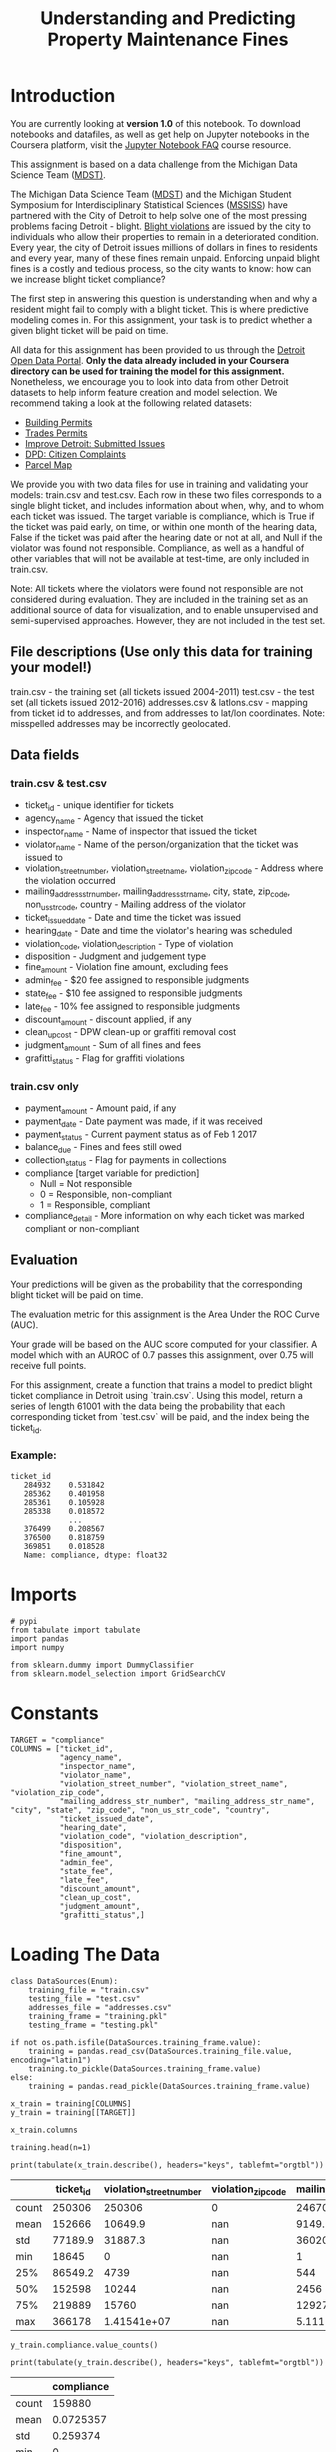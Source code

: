 #+TITLE: Understanding and Predicting Property Maintenance Fines

* Introduction
You are currently looking at **version 1.0** of this notebook. To download notebooks and datafiles, as well as get help on Jupyter notebooks in the Coursera platform, visit the [[https://www.coursera.org/learn/python-machine-learning/resources/bANLa][Jupyter Notebook FAQ]] course resource.

This assignment is based on a data challenge from the Michigan Data Science Team ([[http://midas.umich.edu/mdst/][MDST)]]. 

The Michigan Data Science Team ([[http://midas.umich.edu/mdst/][MDST]]) and the Michigan Student Symposium for Interdisciplinary Statistical Sciences ([[https://sites.lsa.umich.edu/mssiss/][MSSISS]]) have partnered with the City of Detroit to help solve one of the most pressing problems facing Detroit - blight. [[http://www.detroitmi.gov/How-Do-I/Report/Blight-Complaint-FAQs][Blight violations]] are issued by the city to individuals who allow their properties to remain in a deteriorated condition. Every year, the city of Detroit issues millions of dollars in fines to residents and every year, many of these fines remain unpaid. Enforcing unpaid blight fines is a costly and tedious process, so the city wants to know: how can we increase blight ticket compliance?

The first step in answering this question is understanding when and why a resident might fail to comply with a blight ticket. This is where predictive modeling comes in. For this assignment, your task is to predict whether a given blight ticket will be paid on time.

All data for this assignment has been provided to us through the [[https://data.detroitmi.gov/][Detroit Open Data Portal]]. **Only the data already included in your Coursera directory can be used for training the model for this assignment.** Nonetheless, we encourage you to look into data from other Detroit datasets to help inform feature creation and model selection. We recommend taking a look at the following related datasets:

 - [[https://data.detroitmi.gov/Property-Parcels/Building-Permits/xw2a-a7tf][Building Permits]]
 - [[https://data.detroitmi.gov/Property-Parcels/Trades-Permits/635b-dsgv][Trades Permits]]
 - [[https://data.detroitmi.gov/Government/Improve-Detroit-Submitted-Issues/fwz3-w3yn][Improve Detroit: Submitted Issues]]
 - [[https://data.detroitmi.gov/Public-Safety/DPD-Citizen-Complaints-2016/kahe-efs3][DPD: Citizen Complaints]]
 - [[https://data.detroitmi.gov/Property-Parcels/Parcel-Map/fxkw-udwf][Parcel Map]]

We provide you with two data files for use in training and validating your models: train.csv and test.csv. Each row in these two files corresponds to a single blight ticket, and includes information about when, why, and to whom each ticket was issued. The target variable is compliance, which is True if the ticket was paid early, on time, or within one month of the hearing data, False if the ticket was paid after the hearing date or not at all, and Null if the violator was found not responsible. Compliance, as well as a handful of other variables that will not be available at test-time, are only included in train.csv.

Note: All tickets where the violators were found not responsible are not considered during evaluation. They are included in the training set as an additional source of data for visualization, and to enable unsupervised and semi-supervised approaches. However, they are not included in the test set.

** File descriptions (Use only this data for training your model!)
 
     train.csv - the training set (all tickets issued 2004-2011)
     test.csv - the test set (all tickets issued 2012-2016)
     addresses.csv & latlons.csv - mapping from ticket id to addresses, and from addresses to lat/lon coordinates. 
      Note: misspelled addresses may be incorrectly geolocated.
 
** Data fields
*** train.csv & test.csv
 
    - ticket_id - unique identifier for tickets
    - agency_name - Agency that issued the ticket
    - inspector_name - Name of inspector that issued the ticket
    - violator_name - Name of the person/organization that the ticket was issued to
    - violation_street_number, violation_street_name, violation_zip_code - Address where the violation occurred
    - mailing_address_str_number, mailing_address_str_name, city, state, zip_code, non_us_str_code, country - Mailing address of the violator
    - ticket_issued_date - Date and time the ticket was issued
    - hearing_date - Date and time the violator's hearing was scheduled
    - violation_code, violation_description - Type of violation
    - disposition - Judgment and judgement type
    - fine_amount - Violation fine amount, excluding fees
    - admin_fee - $20 fee assigned to responsible judgments
    - state_fee - $10 fee assigned to responsible judgments
    - late_fee - 10% fee assigned to responsible judgments
    - discount_amount - discount applied, if any
    - clean_up_cost - DPW clean-up or graffiti removal cost
    - judgment_amount - Sum of all fines and fees
    - grafitti_status - Flag for graffiti violations
     
*** train.csv only

    - payment_amount - Amount paid, if any
    - payment_date - Date payment was made, if it was received
    - payment_status - Current payment status as of Feb 1 2017
    - balance_due - Fines and fees still owed
    - collection_status - Flag for payments in collections
    - compliance [target variable for prediction] 
      -  Null = Not responsible
      -  0 = Responsible, non-compliant
      -  1 = Responsible, compliant
    - compliance_detail - More information on why each ticket was marked compliant or non-compliant

** Evaluation

Your predictions will be given as the probability that the corresponding blight ticket will be paid on time.

The evaluation metric for this assignment is the Area Under the ROC Curve (AUC). 

Your grade will be based on the AUC score computed for your classifier. A model which with an AUROC of 0.7 passes this assignment, over 0.75 will receive full points.

For this assignment, create a function that trains a model to predict blight ticket compliance in Detroit using `train.csv`. Using this model, return a series of length 61001 with the data being the probability that each corresponding ticket from `test.csv` will be paid, and the index being the ticket_id.
 
*** Example:
#+BEGIN_EXAMPLE
     ticket_id
        284932    0.531842
        285362    0.401958
        285361    0.105928
        285338    0.018572
                  ...
        376499    0.208567
        376500    0.818759
        369851    0.018528
        Name: compliance, dtype: float32
#+END_EXAMPLE

* Imports

#+BEGIN_SRC ipython :session blight :results none
# pypi
from tabulate import tabulate
import pandas
import numpy

from sklearn.dummy import DummyClassifier
from sklearn.model_selection import GridSearchCV
#+END_SRC

* Constants

#+BEGIN_SRC ipython :session blight :results none
TARGET = "compliance"
COLUMNS = ["ticket_id",
           "agency_name",
           "inspector_name",
           "violator_name",
           "violation_street_number", "violation_street_name", "violation_zip_code",
           "mailing_address_str_number", "mailing_address_str_name", "city", "state", "zip_code", "non_us_str_code", "country",
           "ticket_issued_date",
           "hearing_date",
           "violation_code", "violation_description",
           "disposition",
           "fine_amount",
           "admin_fee",
           "state_fee",
           "late_fee",
           "discount_amount",
           "clean_up_cost",
           "judgment_amount",
           "grafitti_status",]
#+END_SRC

* Loading The Data
#+BEGIN_SRC ipython :session blight :results none
class DataSources(Enum):
    training_file = "train.csv"
    testing_file = "test.csv"
    addresses_file = "addresses.csv"
    training_frame = "training.pkl"
    testing_frame = "testing.pkl"    
#+END_SRC

#+BEGIN_SRC ipython :session blight :results none
if not os.path.isfile(DataSources.training_frame.value):
    training = pandas.read_csv(DataSources.training_file.value, encoding="latin1")
    training.to_pickle(DataSources.training_frame.value)
else:
    training = pandas.read_pickle(DataSources.training_frame.value)
#+END_SRC

#+BEGIN_SRC ipython :session blight :results none
x_train = training[COLUMNS]
y_train = training[[TARGET]]
#+END_SRC

#+BEGIN_SRC ipython :session blight
x_train.columns
#+END_SRC

#+RESULTS:
: Index(['ticket_id', 'agency_name', 'inspector_name', 'violator_name',
:        'violation_street_number', 'violation_street_name',
:        'violation_zip_code', 'mailing_address_str_number',
:        'mailing_address_str_name', 'city', 'state', 'zip_code',
:        'non_us_str_code', 'country', 'ticket_issued_date', 'hearing_date',
:        'violation_code', 'violation_description', 'disposition', 'fine_amount',
:        'admin_fee', 'state_fee', 'late_fee', 'discount_amount',
:        'clean_up_cost', 'judgment_amount', 'grafitti_status'],
:       dtype='object')

#+BEGIN_SRC ipython :session blight
training.head(n=1)
#+END_SRC

#+RESULTS:
#+begin_example
   ticket_id                                     agency_name   inspector_name  \
0      22056  Buildings, Safety Engineering & Env Department  Sims, Martinzie   

                       violator_name  violation_street_number  \
0  INVESTMENT INC., MIDWEST MORTGAGE                   2900.0   

  violation_street_name  violation_zip_code  mailing_address_str_number  \
0                 TYLER                 NaN                         3.0   

  mailing_address_str_name     city     ...     clean_up_cost judgment_amount  \
0                S. WICKER  CHICAGO     ...               0.0           305.0   

  payment_amount balance_due payment_date      payment_status  \
0            0.0       305.0          NaN  NO PAYMENT APPLIED   

  collection_status grafitti_status            compliance_detail  compliance  
0               NaN             NaN  non-compliant by no payment         0.0  

[1 rows x 34 columns]
#+end_example

#+BEGIN_SRC ipython :session blight :results output raw :exports both
print(tabulate(x_train.describe(), headers="keys", tablefmt="orgtbl"))
#+END_SRC

#+RESULTS:
|       | ticket_id | violation_street_number | violation_zip_code | mailing_address_str_number | fine_amount | admin_fee | state_fee | late_fee | discount_amount | clean_up_cost | judgment_amount |
|-------+-----------+-------------------------+--------------------+----------------------------+-------------+-----------+-----------+----------+-----------------+---------------+-----------------|
| count |    250306 |                  250306 |                  0 |                     246704 |      250305 |    250306 |    250306 |   250306 |          250306 |        250306 |          250306 |
| mean  |    152666 |                 10649.9 |                nan |                    9149.79 |     374.423 |   12.7748 |   6.38738 |  21.4945 |        0.125167 |             0 |         268.685 |
| std   |   77189.9 |                 31887.3 |                nan |                    36020.3 |     707.196 |   9.60734 |   4.80367 |  56.4643 |         3.43018 |             0 |         626.915 |
| min   |     18645 |                       0 |                nan |                          1 |           0 |         0 |         0 |        0 |               0 |             0 |               0 |
| 25%   |   86549.2 |                    4739 |                nan |                        544 |         200 |         0 |         0 |        0 |               0 |             0 |               0 |
| 50%   |    152598 |                   10244 |                nan |                       2456 |         250 |        20 |        10 |       10 |               0 |             0 |             140 |
| 75%   |    219889 |                   15760 |                nan |                    12927.2 |         250 |        20 |        10 |       25 |               0 |             0 |             305 |
| max   |    366178 |             1.41541e+07 |                nan |                5.11134e+06 |       10000 |        20 |        10 |     1000 |             350 |             0 |           11030 |


#+BEGIN_SRC ipython :session blight
y_train.compliance.value_counts()
#+END_SRC

#+RESULTS:
: 0.0    148283
: 1.0     11597
: Name: compliance, dtype: int64

#+BEGIN_SRC ipython :session blight :results output raw :exports both
print(tabulate(y_train.describe(), headers="keys", tablefmt="orgtbl"))
#+END_SRC

#+RESULTS:
|       | compliance |
|-------+------------|
| count |     159880 |
| mean  |  0.0725357 |
| std   |   0.259374 |
| min   |          0 |
| 25%   |          0 |
| 50%   |          0 |
| 75%   |          0 |
| max   |          1 |

* Blight Models
** Dummy Baseline
#+BEGIN_SRC ipython :session blight :results none
dummy_base = DummyClassifier()
param_grid = dict(strategy=("stratified", "most_frequent"))
dummy = GridSearchCV(dummy_base, param_grid)
#+END_SRC

#+BEGIN_SRC ipython :session blight :results none
dummy.fit(x_train, y_train)
#+END_SRC
* Submission Function
#+BEGIN_SRC ipython :session blight :results none
def blight_model():
    
    # Your code here
    
    return # Your answer here
#+END_SRC

